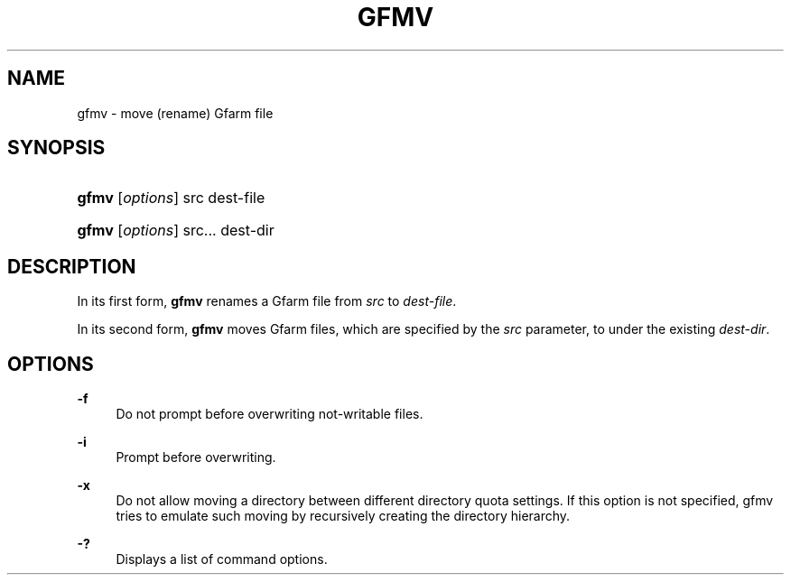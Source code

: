 '\" t
.\"     Title: gfmv
.\"    Author: [FIXME: author] [see http://docbook.sf.net/el/author]
.\" Generator: DocBook XSL Stylesheets v1.75.2 <http://docbook.sf.net/>
.\"      Date: 19 Aug 2015
.\"    Manual: Gfarm
.\"    Source: Gfarm
.\"  Language: English
.\"
.TH "GFMV" "1" "19 Aug 2015" "Gfarm" "Gfarm"
.\" -----------------------------------------------------------------
.\" * set default formatting
.\" -----------------------------------------------------------------
.\" disable hyphenation
.nh
.\" disable justification (adjust text to left margin only)
.ad l
.\" -----------------------------------------------------------------
.\" * MAIN CONTENT STARTS HERE *
.\" -----------------------------------------------------------------
.SH "NAME"
gfmv \- move (rename) Gfarm file
.SH "SYNOPSIS"
.HP \w'\fBgfmv\fR\ 'u
\fBgfmv\fR [\fIoptions\fR] src dest\-file
.HP \w'\fBgfmv\fR\ 'u
\fBgfmv\fR [\fIoptions\fR] src... dest\-dir
.SH "DESCRIPTION"
.PP
In its first form,
\fBgfmv\fR
renames a Gfarm file from
\fIsrc\fR
to
\fIdest\-file\fR\&.
.PP
In its second form,
\fBgfmv\fR
moves Gfarm files, which are specified by the
\fIsrc\fR
parameter, to under the existing
\fIdest\-dir\fR\&.
.SH "OPTIONS"
.PP
\fB\-f\fR
.RS 4
Do not prompt before overwriting not\-writable files\&.
.RE
.PP
\fB\-i\fR
.RS 4
Prompt before overwriting\&.
.RE
.PP
\fB\-x\fR
.RS 4
Do not allow moving a directory between different directory quota settings\&. If this option is not specified, gfmv tries to emulate such moving by recursively creating the directory hierarchy\&.
.RE
.PP
\fB\-?\fR
.RS 4
Displays a list of command options\&.
.RE
